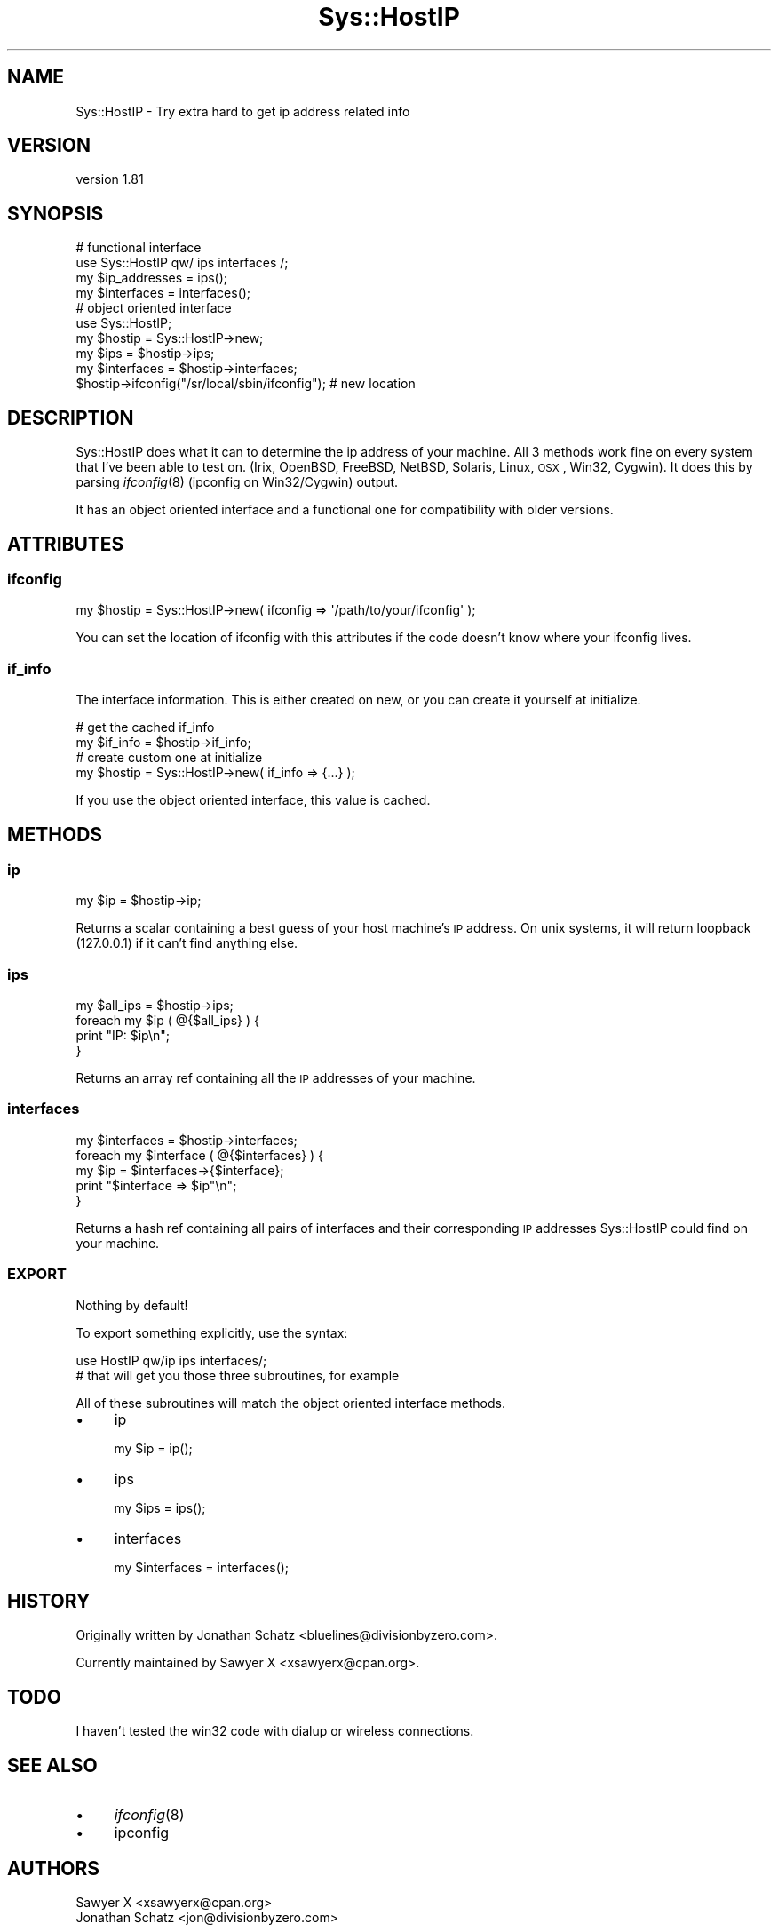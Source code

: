 .\" Automatically generated by Pod::Man 2.23 (Pod::Simple 3.14)
.\"
.\" Standard preamble:
.\" ========================================================================
.de Sp \" Vertical space (when we can't use .PP)
.if t .sp .5v
.if n .sp
..
.de Vb \" Begin verbatim text
.ft CW
.nf
.ne \\$1
..
.de Ve \" End verbatim text
.ft R
.fi
..
.\" Set up some character translations and predefined strings.  \*(-- will
.\" give an unbreakable dash, \*(PI will give pi, \*(L" will give a left
.\" double quote, and \*(R" will give a right double quote.  \*(C+ will
.\" give a nicer C++.  Capital omega is used to do unbreakable dashes and
.\" therefore won't be available.  \*(C` and \*(C' expand to `' in nroff,
.\" nothing in troff, for use with C<>.
.tr \(*W-
.ds C+ C\v'-.1v'\h'-1p'\s-2+\h'-1p'+\s0\v'.1v'\h'-1p'
.ie n \{\
.    ds -- \(*W-
.    ds PI pi
.    if (\n(.H=4u)&(1m=24u) .ds -- \(*W\h'-12u'\(*W\h'-12u'-\" diablo 10 pitch
.    if (\n(.H=4u)&(1m=20u) .ds -- \(*W\h'-12u'\(*W\h'-8u'-\"  diablo 12 pitch
.    ds L" ""
.    ds R" ""
.    ds C` ""
.    ds C' ""
'br\}
.el\{\
.    ds -- \|\(em\|
.    ds PI \(*p
.    ds L" ``
.    ds R" ''
'br\}
.\"
.\" Escape single quotes in literal strings from groff's Unicode transform.
.ie \n(.g .ds Aq \(aq
.el       .ds Aq '
.\"
.\" If the F register is turned on, we'll generate index entries on stderr for
.\" titles (.TH), headers (.SH), subsections (.SS), items (.Ip), and index
.\" entries marked with X<> in POD.  Of course, you'll have to process the
.\" output yourself in some meaningful fashion.
.ie \nF \{\
.    de IX
.    tm Index:\\$1\t\\n%\t"\\$2"
..
.    nr % 0
.    rr F
.\}
.el \{\
.    de IX
..
.\}
.\"
.\" Accent mark definitions (@(#)ms.acc 1.5 88/02/08 SMI; from UCB 4.2).
.\" Fear.  Run.  Save yourself.  No user-serviceable parts.
.    \" fudge factors for nroff and troff
.if n \{\
.    ds #H 0
.    ds #V .8m
.    ds #F .3m
.    ds #[ \f1
.    ds #] \fP
.\}
.if t \{\
.    ds #H ((1u-(\\\\n(.fu%2u))*.13m)
.    ds #V .6m
.    ds #F 0
.    ds #[ \&
.    ds #] \&
.\}
.    \" simple accents for nroff and troff
.if n \{\
.    ds ' \&
.    ds ` \&
.    ds ^ \&
.    ds , \&
.    ds ~ ~
.    ds /
.\}
.if t \{\
.    ds ' \\k:\h'-(\\n(.wu*8/10-\*(#H)'\'\h"|\\n:u"
.    ds ` \\k:\h'-(\\n(.wu*8/10-\*(#H)'\`\h'|\\n:u'
.    ds ^ \\k:\h'-(\\n(.wu*10/11-\*(#H)'^\h'|\\n:u'
.    ds , \\k:\h'-(\\n(.wu*8/10)',\h'|\\n:u'
.    ds ~ \\k:\h'-(\\n(.wu-\*(#H-.1m)'~\h'|\\n:u'
.    ds / \\k:\h'-(\\n(.wu*8/10-\*(#H)'\z\(sl\h'|\\n:u'
.\}
.    \" troff and (daisy-wheel) nroff accents
.ds : \\k:\h'-(\\n(.wu*8/10-\*(#H+.1m+\*(#F)'\v'-\*(#V'\z.\h'.2m+\*(#F'.\h'|\\n:u'\v'\*(#V'
.ds 8 \h'\*(#H'\(*b\h'-\*(#H'
.ds o \\k:\h'-(\\n(.wu+\w'\(de'u-\*(#H)/2u'\v'-.3n'\*(#[\z\(de\v'.3n'\h'|\\n:u'\*(#]
.ds d- \h'\*(#H'\(pd\h'-\w'~'u'\v'-.25m'\f2\(hy\fP\v'.25m'\h'-\*(#H'
.ds D- D\\k:\h'-\w'D'u'\v'-.11m'\z\(hy\v'.11m'\h'|\\n:u'
.ds th \*(#[\v'.3m'\s+1I\s-1\v'-.3m'\h'-(\w'I'u*2/3)'\s-1o\s+1\*(#]
.ds Th \*(#[\s+2I\s-2\h'-\w'I'u*3/5'\v'-.3m'o\v'.3m'\*(#]
.ds ae a\h'-(\w'a'u*4/10)'e
.ds Ae A\h'-(\w'A'u*4/10)'E
.    \" corrections for vroff
.if v .ds ~ \\k:\h'-(\\n(.wu*9/10-\*(#H)'\s-2\u~\d\s+2\h'|\\n:u'
.if v .ds ^ \\k:\h'-(\\n(.wu*10/11-\*(#H)'\v'-.4m'^\v'.4m'\h'|\\n:u'
.    \" for low resolution devices (crt and lpr)
.if \n(.H>23 .if \n(.V>19 \
\{\
.    ds : e
.    ds 8 ss
.    ds o a
.    ds d- d\h'-1'\(ga
.    ds D- D\h'-1'\(hy
.    ds th \o'bp'
.    ds Th \o'LP'
.    ds ae ae
.    ds Ae AE
.\}
.rm #[ #] #H #V #F C
.\" ========================================================================
.\"
.IX Title "Sys::HostIP 3"
.TH Sys::HostIP 3 "2011-04-14" "perl v5.12.3" "User Contributed Perl Documentation"
.\" For nroff, turn off justification.  Always turn off hyphenation; it makes
.\" way too many mistakes in technical documents.
.if n .ad l
.nh
.SH "NAME"
Sys::HostIP \- Try extra hard to get ip address related info
.SH "VERSION"
.IX Header "VERSION"
version 1.81
.SH "SYNOPSIS"
.IX Header "SYNOPSIS"
.Vb 2
\&    # functional interface
\&    use Sys::HostIP qw/ ips interfaces /;
\&
\&    my $ip_addresses = ips();
\&    my $interfaces   = interfaces();
\&
\&    # object oriented interface
\&    use Sys::HostIP;
\&
\&    my $hostip     = Sys::HostIP\->new;
\&    my $ips        = $hostip\->ips;
\&    my $interfaces = $hostip\->interfaces;
\&
\&    $hostip\->ifconfig("/sr/local/sbin/ifconfig"); # new location
.Ve
.SH "DESCRIPTION"
.IX Header "DESCRIPTION"
Sys::HostIP does what it can to determine the ip address of your
machine. All 3 methods work fine on every system that I've been able to test
on. (Irix, OpenBSD, FreeBSD, NetBSD, Solaris, Linux, \s-1OSX\s0, Win32, Cygwin). It 
does this by parsing \fIifconfig\fR\|(8) (ipconfig on Win32/Cygwin) output.
.PP
It has an object oriented interface and a functional one for compatibility
with older versions.
.SH "ATTRIBUTES"
.IX Header "ATTRIBUTES"
.SS "ifconfig"
.IX Subsection "ifconfig"
.Vb 1
\&    my $hostip = Sys::HostIP\->new( ifconfig => \*(Aq/path/to/your/ifconfig\*(Aq );
.Ve
.PP
You can set the location of ifconfig with this attributes if the code doesn't
know where your ifconfig lives.
.SS "if_info"
.IX Subsection "if_info"
The interface information. This is either created on new, or you can create
it yourself at initialize.
.PP
.Vb 2
\&    # get the cached if_info
\&    my $if_info = $hostip\->if_info;
\&
\&    # create custom one at initialize
\&    my $hostip = Sys::HostIP\->new( if_info => {...} );
.Ve
.PP
If you use the object oriented interface, this value is cached.
.SH "METHODS"
.IX Header "METHODS"
.SS "ip"
.IX Subsection "ip"
.Vb 1
\&    my $ip = $hostip\->ip;
.Ve
.PP
Returns a scalar containing a best guess of your host machine's \s-1IP\s0 address. On
unix systems, it will return loopback (127.0.0.1) if it can't find anything
else.
.SS "ips"
.IX Subsection "ips"
.Vb 4
\&    my $all_ips = $hostip\->ips;
\&    foreach my $ip ( @{$all_ips} ) {
\&        print "IP: $ip\en";
\&    }
.Ve
.PP
Returns an array ref containing all the \s-1IP\s0 addresses of your machine.
.SS "interfaces"
.IX Subsection "interfaces"
.Vb 1
\&    my $interfaces = $hostip\->interfaces;
\&
\&    foreach my $interface ( @{$interfaces} ) {
\&        my $ip = $interfaces\->{$interface};
\&        print "$interface => $ip"\en";
\&    }
.Ve
.PP
Returns a hash ref containing all pairs of interfaces and their corresponding
\&\s-1IP\s0 addresses Sys::HostIP could find on your machine.
.SS "\s-1EXPORT\s0"
.IX Subsection "EXPORT"
Nothing by default!
.PP
To export something explicitly, use the syntax:
.PP
.Vb 2
\&    use HostIP qw/ip ips interfaces/;
\&    # that will get you those three subroutines, for example
.Ve
.PP
All of these subroutines will match the object oriented interface methods.
.IP "\(bu" 4
ip
.Sp
.Vb 1
\&    my $ip = ip();
.Ve
.IP "\(bu" 4
ips
.Sp
.Vb 1
\&    my $ips = ips();
.Ve
.IP "\(bu" 4
interfaces
.Sp
.Vb 1
\&    my $interfaces = interfaces();
.Ve
.SH "HISTORY"
.IX Header "HISTORY"
Originally written by Jonathan Schatz <bluelines@divisionbyzero.com>.
.PP
Currently maintained by Sawyer X <xsawyerx@cpan.org>.
.SH "TODO"
.IX Header "TODO"
I haven't tested the win32 code with dialup or wireless connections.
.SH "SEE ALSO"
.IX Header "SEE ALSO"
.IP "\(bu" 4
\&\fIifconfig\fR\|(8)
.IP "\(bu" 4
ipconfig
.SH "AUTHORS"
.IX Header "AUTHORS"
.Vb 2
\&  Sawyer X <xsawyerx@cpan.org>
\&  Jonathan Schatz <jon@divisionbyzero.com>
.Ve
.SH "COPYRIGHT AND LICENSE"
.IX Header "COPYRIGHT AND LICENSE"
This software is copyright (c) 2010 by Sawyer X.
.PP
This is free software; you can redistribute it and/or modify it under
the same terms as the Perl 5 programming language system itself.
